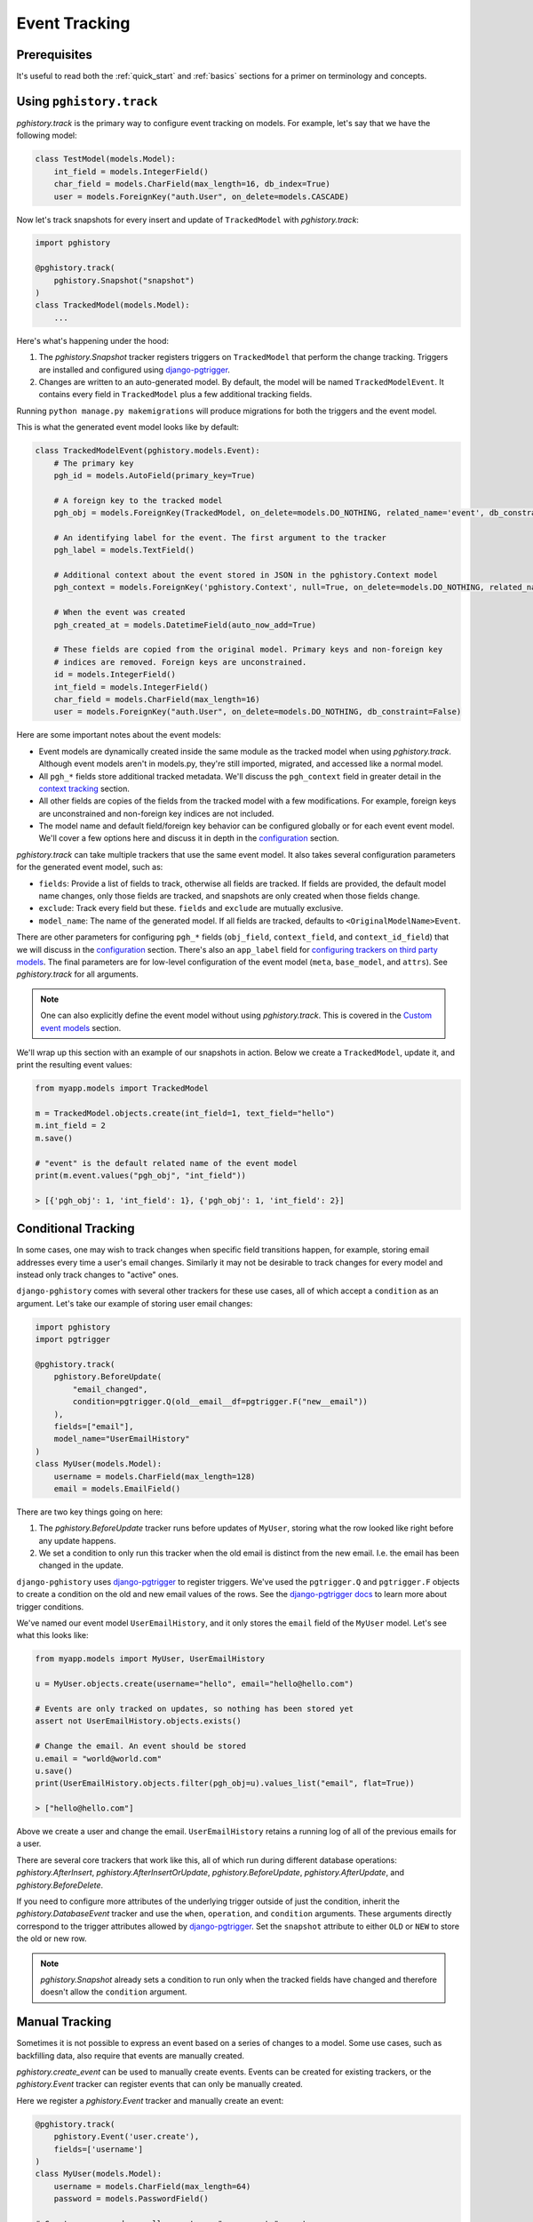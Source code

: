Event Tracking
==============

Prerequisites
-------------

It's useful to read both the :ref:`quick_start` and
:ref:`basics` sections for a primer on terminology and concepts.

Using ``pghistory.track``
-------------------------

`pghistory.track` is the primary way to configure
event tracking on models. For example, let's say that we have
the following model:

.. code-block:: python

    class TestModel(models.Model):
        int_field = models.IntegerField()
        char_field = models.CharField(max_length=16, db_index=True)
        user = models.ForeignKey("auth.User", on_delete=models.CASCADE)

Now let's track snapshots for every insert and update of ``TrackedModel``
with `pghistory.track`:

.. code-block:: python

    import pghistory

    @pghistory.track(
        pghistory.Snapshot("snapshot")
    )
    class TrackedModel(models.Model):
        ...

Here's what's happening under the hood:

1. The `pghistory.Snapshot` tracker registers triggers on ``TrackedModel``
   that perform the change tracking. Triggers are installed and configured
   using `django-pgtrigger <https://github.com/Opus10/django-pgtrigger>`__.
2. Changes are written to an auto-generated model. By default, the model will
   be named ``TrackedModelEvent``. It contains every field in ``TrackedModel``
   plus a few additional tracking fields.

Running ``python manage.py makemigrations`` will produce migrations for both
the triggers and the event model.

This is what the generated event model looks like by default:

.. code-block:: python

    class TrackedModelEvent(pghistory.models.Event):
        # The primary key
        pgh_id = models.AutoField(primary_key=True)

        # A foreign key to the tracked model
        pgh_obj = models.ForeignKey(TrackedModel, on_delete=models.DO_NOTHING, related_name='event', db_constraint=False)

        # An identifying label for the event. The first argument to the tracker
        pgh_label = models.TextField()

        # Additional context about the event stored in JSON in the pghistory.Context model
        pgh_context = models.ForeignKey('pghistory.Context', null=True, on_delete=models.DO_NOTHING, related_name='+', db_constraint=False)

        # When the event was created
        pgh_created_at = models.DatetimeField(auto_now_add=True)

        # These fields are copied from the original model. Primary keys and non-foreign key
        # indices are removed. Foreign keys are unconstrained.
        id = models.IntegerField()
        int_field = models.IntegerField()
        char_field = models.CharField(max_length=16)
        user = models.ForeignKey("auth.User", on_delete=models.DO_NOTHING, db_constraint=False)

Here are some important notes about the event models:

* Event models are dynamically created inside the same module as the tracked model
  when using `pghistory.track`. Although event models aren't in models.py,
  they're still imported, migrated, and accessed like a normal model.
* All ``pgh_*`` fields store additional tracked metadata. We'll discuss the ``pgh_context``
  field in greater detail in the `context tracking <TODO>`__ section.
* All other fields are copies of the fields from the tracked model with a few modifications.
  For example, foreign keys are unconstrained and non-foreign key indices are not included.
* The model name and default field/foreign key behavior can be configured
  globally or for each event event model. We'll cover a few options here and discuss it in depth in the
  `configuration <TODO>`__ section.

`pghistory.track` can take multiple trackers that use the same event model. It also takes several
configuration parameters for the generated event model, such as:

* ``fields``: Provide a list of fields to track, otherwise all fields are tracked. If fields are
  provided, the default model name changes, only those fields are tracked, and snapshots are only
  created when those fields change.
* ``exclude``: Track every field but these. ``fields`` and ``exclude`` are mutually exclusive.
* ``model_name``: The name of the generated model. If all fields are tracked, defaults to
  ``<OriginalModelName>Event``.

There are other parameters for configuring ``pgh_*`` fields (``obj_field``, ``context_field``, and ``context_id_field``)
that we will discuss in the `configuration <TODO>`__ section. There's also an ``app_label`` field
for `configuring trackers on third party models <TODO>`__. The final parameters are for low-level
configuration of the event model (``meta``, ``base_model``, and ``attrs``).
See `pghistory.track` for all arguments.

.. note::

    One can also explicitly define the event model without using `pghistory.track`. This is covered
    in the `Custom event models <TODO>`__ section.

We'll wrap up this section with an example of our snapshots in action. Below we create a ``TrackedModel``,
update it, and print the resulting event values:

.. code-block:: python

    from myapp.models import TrackedModel

    m = TrackedModel.objects.create(int_field=1, text_field="hello")
    m.int_field = 2
    m.save()

    # "event" is the default related name of the event model
    print(m.event.values("pgh_obj", "int_field"))

    > [{'pgh_obj': 1, 'int_field': 1}, {'pgh_obj': 1, 'int_field': 2}]

Conditional Tracking
--------------------

In some cases, one may wish to track changes when specific field transitions happen, for example,
storing email addresses every time a user's email changes. Similarly it may not be desirable
to track changes for every model and instead only track changes to "active" ones.

``django-pghistory`` comes with several other trackers for these use cases, all of which accept
a ``condition`` as an argument. Let's take our example of storing user email changes:

.. code-block::

    import pghistory
    import pgtrigger

    @pghistory.track(
        pghistory.BeforeUpdate(
            "email_changed",
            condition=pgtrigger.Q(old__email__df=pgtrigger.F("new__email"))
        ),
        fields=["email"],
        model_name="UserEmailHistory"
    )
    class MyUser(models.Model):
        username = models.CharField(max_length=128)
        email = models.EmailField()

There are two key things going on here:

1. The `pghistory.BeforeUpdate` tracker runs before updates of ``MyUser``, storing
   what the row looked like right before any update happens.
2. We set a condition to only run this tracker when the old email is distinct from
   the new email. I.e. the email has been changed in the update.

``django-pghistory`` uses `django-pgtrigger <https://github.com/Opus10/django-pgtrigger>`__
to register triggers. We've used the ``pgtrigger.Q`` and ``pgtrigger.F`` objects
to create a condition on the old and new email values of the rows.
See the `django-pgtrigger docs <https://django-pgtrigger.readthedocs.io>`__ to learn
more about trigger conditions.

We've named our event model ``UserEmailHistory``, and it only stores the ``email`` field
of the ``MyUser`` model. Let's see what this looks like:

.. code-block::

    from myapp.models import MyUser, UserEmailHistory

    u = MyUser.objects.create(username="hello", email="hello@hello.com")

    # Events are only tracked on updates, so nothing has been stored yet
    assert not UserEmailHistory.objects.exists()

    # Change the email. An event should be stored
    u.email = "world@world.com"
    u.save()
    print(UserEmailHistory.objects.filter(pgh_obj=u).values_list("email", flat=True))

    > ["hello@hello.com"]

Above we create a user and change the email. ``UserEmailHistory`` retains a running
log of all of the previous emails for a user.

There are several core trackers that work like this, all of which run during
different database operations: `pghistory.AfterInsert`, `pghistory.AfterInsertOrUpdate`,
`pghistory.BeforeUpdate`, `pghistory.AfterUpdate`, and `pghistory.BeforeDelete`.

If you need to configure more attributes of the underlying trigger outside of just the condition,
inherit the `pghistory.DatabaseEvent` tracker and use the ``when``, ``operation``, and ``condition``
arguments. These arguments directly correspond to the trigger attributes allowed
by `django-pgtrigger <https://github.com/Opus10/django-pgtrigger>`__. Set the ``snapshot`` attribute
to either ``OLD`` or ``NEW`` to store the old or new row.

.. note::

    `pghistory.Snapshot` already sets a condition to run only when the tracked fields have changed
    and therefore doesn't allow the ``condition`` argument.

Manual Tracking
---------------

Sometimes it is not possible to express an event based on a series
of changes to a model. Some use cases, such as backfilling data, also
require that events are manually created. 

`pghistory.create_event` can be used to manually create events.
Events can be created for existing trackers, or the `pghistory.Event`
tracker can register events that can only be manually created.

Here we register a `pghistory.Event` tracker and manually create
an event:

.. code-block:: python

    @pghistory.track(
        pghistory.Event('user.create'),
        fields=['username']
    )
    class MyUser(models.Model):
        username = models.CharField(max_length=64)
        password = models.PasswordField()

    # Create a user and manually create an "user.create" event
    user = MyUser.objects.create(...)
    pghistory.create_event(user, label='user.create')

.. note::

    Manually-created events will still be linked with context if
    context tracking has started. More on context tracking
    in the `Context section <TODO>`__.
